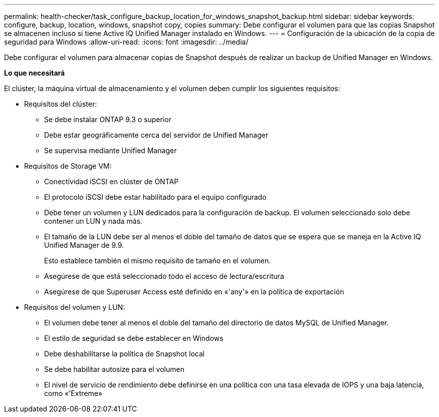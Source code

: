 ---
permalink: health-checker/task_configure_backup_location_for_windows_snapshot_backup.html 
sidebar: sidebar 
keywords: configure, backup, location, windows, snapshot copy, copies 
summary: Debe configurar el volumen para que las copias Snapshot se almacenen incluso si tiene Active IQ Unified Manager instalado en Windows. 
---
= Configuración de la ubicación de la copia de seguridad para Windows
:allow-uri-read: 
:icons: font
:imagesdir: ../media/


[role="lead"]
Debe configurar el volumen para almacenar copias de Snapshot después de realizar un backup de Unified Manager en Windows.

*Lo que necesitará*

El clúster, la máquina virtual de almacenamiento y el volumen deben cumplir los siguientes requisitos:

* Requisitos del clúster:
+
** Se debe instalar ONTAP 9.3 o superior
** Debe estar geográficamente cerca del servidor de Unified Manager
** Se supervisa mediante Unified Manager


* Requisitos de Storage VM:
+
** Conectividad iSCSI en clúster de ONTAP
** El protocolo iSCSI debe estar habilitado para el equipo configurado
** Debe tener un volumen y LUN dedicados para la configuración de backup. El volumen seleccionado solo debe contener un LUN y nada más.
** El tamaño de la LUN debe ser al menos el doble del tamaño de datos que se espera que se maneja en la Active IQ Unified Manager de 9.9.
+
Esto establece también el mismo requisito de tamaño en el volumen.

** Asegúrese de que está seleccionado todo el acceso de lectura/escritura
** Asegúrese de que Superuser Access esté definido en «'any'» en la política de exportación


* Requisitos del volumen y LUN:
+
** El volumen debe tener al menos el doble del tamaño del directorio de datos MySQL de Unified Manager.
** El estilo de seguridad se debe establecer en Windows
** Debe deshabilitarse la política de Snapshot local
** Se debe habilitar autosize para el volumen
** El nivel de servicio de rendimiento debe definirse en una política con una tasa elevada de IOPS y una baja latencia, como «'Extreme»



